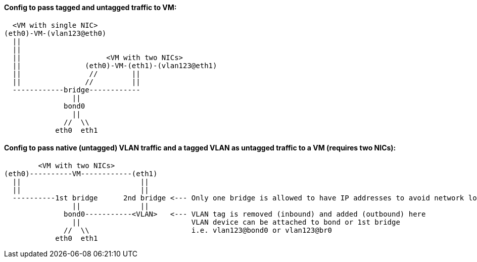 
#### Config to pass tagged and untagged traffic to VM:

----
  <VM with single NIC>
(eth0)-VM-(vlan123@eth0)   
  ||
  ||
  ||                    <VM with two NICs>
  ||               (eth0)-VM-(eth1)-(vlan123@eth1)   
  ||                //        ||
  ||               //         ||
  ------------bridge------------
                ||
              bond0
                ||
              //  \\
            eth0  eth1
----

#### Config to pass native (untagged) VLAN traffic and a *tagged VLAN* as *untagged* traffic to a VM (requires two NICs):

----
        <VM with two NICs>
(eth0)----------VM------------(eth1)
  ||                            ||   
  ||                            || 
  ----------1st bridge      2nd bridge <--- Only one bridge is allowed to have IP addresses to avoid network loops
                ||              ||
              bond0-----------<VLAN>   <--- VLAN tag is removed (inbound) and added (outbound) here
                ||                          VLAN device can be attached to bond or 1st bridge
              //  \\                        i.e. vlan123@bond0 or vlan123@br0
            eth0  eth1
----

////
##### This doc shows how to allow VLAN tags to be passed up to the VM.
* This useful when software explicitly requires VLANs to function correctly, when testing a bare-metal design that relies on VLANs, and when addressing multiple VLANs from the VM, while only having host one bridge for network access

* One description I read says that if VLANs are specifed on the host, the tags will be stripped off, before the packet is directed to that VLAN virtual interface
* Host NIC cannot be in any bridges
** Need to test to see if a host IP can be applied to the bridge after it has been created
** Need to test to see if the bridge can be built on top of a bond

TIP: Run commands as root

`vi /etc/sysctl.conf`

* Add:
----
net.bridge.bridge-nf-call-ip6tables = 0
net.bridge.bridge-nf-call-iptables = 0
net.bridge.bridge-nf-call-arptables = 0
net.bridge.bridge-nf-filter-pppoe-tagged = 0
net.bridge.bridge-nf-filter-vlan-tagged = 0
----

`sysctl -p`

////
////
`zypper -n in bridge-utils`

* To get brctl

`zypper -n in net-tools-deprecated`

* To get ifconfig

`zypper -n in vlan`

* To get vconfig for configuring VLANs on the bridge
////

////
`zypper -n in bridge-utils net-tools-deprecated vlan`

* To get brctl, ifconfig, and vconfig; respectively

`grep 8021q /proc/modules`
* Use command `modprobe 8021q` to load the VLAN module, if it's not already loaded

`BRIDGE=br240`

`VLAN=241`

`HOST_INTERFACE=bond0`

`sudo brctl addbr $BRIDGE`

`sudo vconfig add $BRIDGE $VLAN`

`sudo ifconfig $BRIDGE up`

`sudo ip link set $BRIDGE.$VLAN up`

`sudo ifconfig $BRIDGE.$VLAN up`

`sudo brctl addif $BRIDGE $HOST_INTERFACE`

`sudo ifconfig $HOST_INTERFACE up`

* Use virt-manager to add a new network device with "Specify shared device name", then type `br240`

* When the VM boots up, it will have a single NIC, which is untagged to the native VLAN
** Use `yast lan` to add VLAN241 and assign an IP address

.Adding more VLANs to the bridge:

`BRIDGE=br240`

`VLAN=200`

`vconfig add $BRIDGE $VLAN`

`ifconfig $BRIDGE.$VLAN up`
/////

////
////
This didn't work. Seems like wicked gets unstable when changes are made outside of yast
#### Creating VLANs and bridges without yast:

.NOTES
* `sudo ip link add link bond0 name vlan242 type vlan id 242`
* `sudo ip link add name br242 type bridge`
* `sudo ip link set vlan242 master br242`
* `sudo ip addr add 172.16.242.104/24 dev br242`
////




// vim: set syntax=asciidoc:
